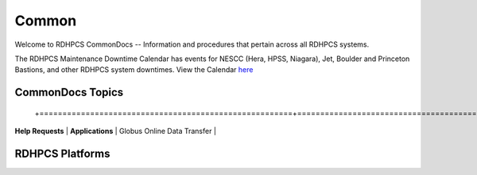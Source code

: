 ######
Common
######

Welcome to RDHPCS CommonDocs -- Information and procedures that pertain across all RDHPCS systems. 

The RDHPCS Maintenance Downtime Calendar has events for NESCC (Hera, HPSS, Niagara), Jet, Boulder and Princeton Bastions, and other RDHPCS system downtimes.
View the Calendar `here <https://calendar.google.com/calendar/u/1/r?id=bm9hYS5nb3ZfZjFnZ3U0M3RtOWxmZWVnNDV0NTlhMDYzY3NAZ3JvdXAuY2FsZW5kYXIuZ29vZ2xlLmNvbQ>`_

 
=================
CommonDocs Topics
=================


+-------------------------------------------------------+-------------------------------------------+-------------------------------------------+
|  General Information                                  | Getting Things Done                       | Data Transfers                             |   
 +=======================================================+===========================================+===========================================+
| **Help Requests**                                     | **Applications**                          |  Globus Online Data Transfer               |                  
+--------------------------------------------------------+---------------------------------------------------------------------------------------+
|  **Account Management**                               |   Applications and Libraries              |                                            |                                            |
|-------------------------------------------------------+-------------------------------------------+--------------------------------------------+
|  Getting an account                                   |   Containers                              |  Migrating Data Between Local Filesystems  |
|-------------------------------------------------------+-------------------------------------------+--------------------------------------------+
|  New Device: Software                                 | **Running and Monitoring Jobs**           | **Frequently Asked Questions**             |
|-------------------------------------------------------+-------------------------------------------+--------------------------------------------+
|  Role accounts                                        |  Intrduction to SLURM                     |   Recent User-Facing Changes               |         
|-------------------------------------------------------+-------------------------------------------+--------------------------------------------+
|  Requesting Access to Additional Projects             |  SLURN with Fair Share                    |   Training Documentation                   |
|-------------------------------------------------------+-------------------------------------------+--------------------------------------------+
|  Suspension and Reactivation <bects                   |  Getting Information about your Projects  |   HPC Definitions                          |
|-------------------------------------------------------+-------------------------------------------+--------------------------------------------+
|  Resetting your Master Certificate Passphrase         |  Allocations and Quotas                   |                                            |
+-------------------------------------------------------+-------------------------------------------+--------------------------------------------+
| **Accessing RDHPCS Systems**                          |  Compilers                                | **Using the HMS HPSS**                     |
+-------------------------------------------------------+-------------------------------------------+--------------------------------------------+
| **Policies and Best Practices**                       |  Editing Tools                            |                                            |
+-------------------------------------------------------+-------------------------------------------+--------------------------------------------+
|                                                       |  Rocoto                                   |                                            |
+-------------------------------------------------------+-------------------------------------------+--------------------------------------------+



==================
 RDHPCS Platforms
==================

.. tab-set::

   .. tab-item:: Gaea

      Climate Modeling and Research System (CMRS) at Oak Ridge National Laboratory
      `More Information <https://www.noaa.gov/organization/information-technology/gaea>`_

   .. tab-item:: Hera

      Predicting high-impact weather events
      `More Information <https://www.noaa.gov/organization/information-technology/hera>`_

   .. tab-item:: Jet

      Hurricane Forecast Improvement Program (HFIP)
      `More Information <https://www.noaa.gov/organization/information-technology/jet>`_

   .. tab-item:: Niagara

      Collaborative resource for data transfer
      `More Information <https://www.noaa.gov/organization/information-technology/niagara>`_

   .. tab-item:: MSU-HPC

      High-performance Computing collaboration with Mississippi State University (MSU)
      `More Information <https://www.noaa.gov/organization/information-technology/MSU-HPC>`_

      
   .. tab-item:: Cloud

      Platform to create and use HPC computatational clusters on an as-needed basis.
      `More Information <https://www.noaa.gov/information-technology/hpcc>`_  


